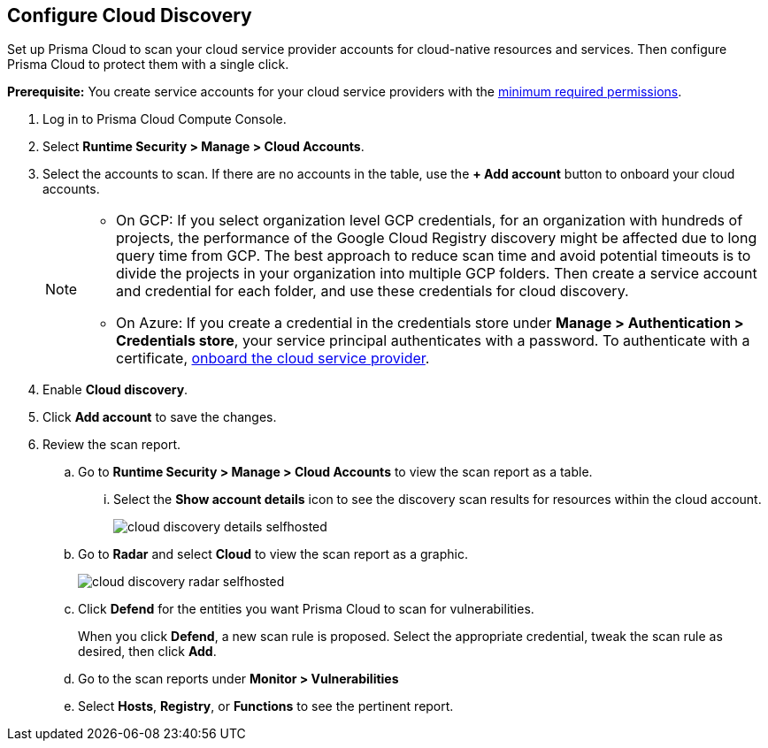:topic_type: task
[.task]
[#configure-cloud-discovery]
== Configure Cloud Discovery

Set up Prisma Cloud to scan your cloud service provider accounts for cloud-native resources and services.
Then configure Prisma Cloud to protect them with a single click.

*Prerequisite:* You create service accounts for your cloud service providers with the xref:../configure/permissions.adoc[minimum required permissions].

[.procedure]
. Log in to Prisma Cloud Compute Console.

. Select *Runtime Security > Manage > Cloud Accounts*.

. Select the accounts to scan. If there are no accounts in the table, use the *+ Add account* button to onboard your cloud accounts.
+
[NOTE]
====
* On GCP: If you select organization level GCP credentials, for an organization with hundreds of projects, the performance of the Google Cloud Registry discovery might be affected due to long query time from GCP.
The best approach to reduce scan time and avoid potential timeouts is to divide the projects in your organization into multiple GCP folders.
Then create a service account and credential for each folder, and use these credentials for cloud discovery.

* On Azure: If you create a credential in the credentials store under *Manage > Authentication > Credentials store*, your service principal authenticates with a password.
To authenticate with a certificate, xref:./cloud-service-providers.adoc[onboard the cloud service provider].
====

. Enable *Cloud discovery*.

. Click *Add account* to save the changes.

. Review the scan report.

..  Go to *Runtime Security > Manage > Cloud Accounts* to view the scan report as a table.
... Select the *Show account details* icon to see the discovery scan results for resources within the cloud account.
+
image::runtime-security/cloud-discovery-details-selfhosted.png[]

..  Go to *Radar* and select *Cloud* to view the scan report as a graphic.
+
image::runtime-security/cloud-discovery-radar-selfhosted.png[]

..  Click *Defend* for the entities you want Prisma Cloud to scan for vulnerabilities.
+
When you click *Defend*, a new scan rule is proposed.
Select the appropriate credential, tweak the scan rule as desired, then click *Add*.

..  Go to the scan reports under *Monitor > Vulnerabilities*

.. Select *Hosts*, *Registry*, or *Functions* to see the pertinent report.
